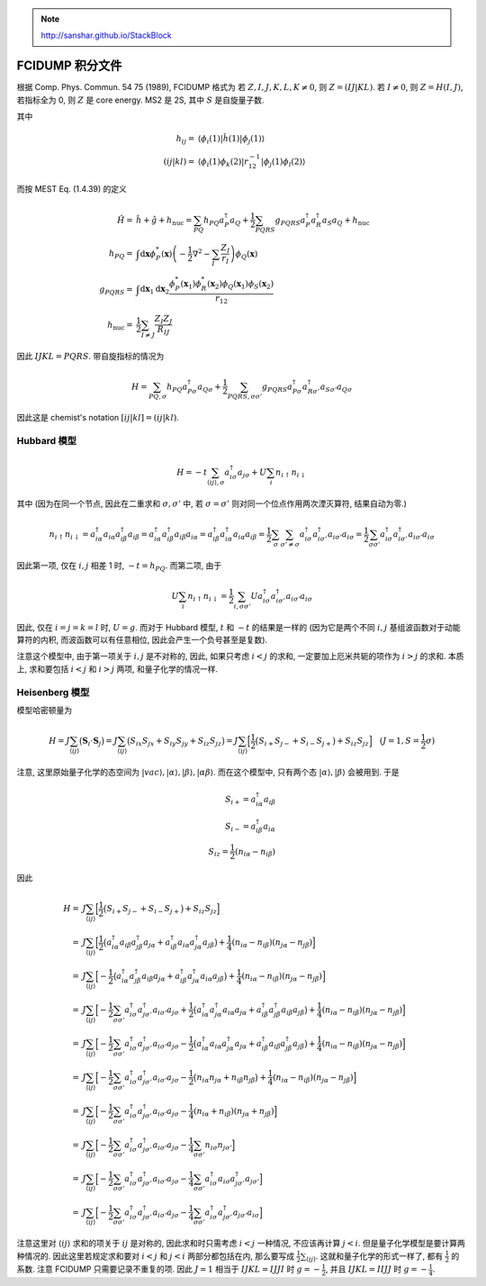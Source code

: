 
.. only:: html

    .. math::
        \renewenvironment{equation*}
        {\begin{equation}\begin{aligned}}
        {\end{aligned}\end{equation}}
        \renewcommand{\gg}{>\!\!>}
        \renewcommand{\ll}{<\!\!<}
        \newcommand{\I}{\mathrm{i}}
        \newcommand{\D}{\mathrm{d}}
        \renewcommand{\C}{\mathrm{C}}
        \newcommand{\dt}{\frac{\D}{\D t}}
        \newcommand{\E}{\mathrm{e}}
        \renewcommand{\bm}{\boldsymbol}
        \require{mediawiki-texvc}

.. note::
    http://sanshar.github.io/StackBlock

FCIDUMP 积分文件
================

根据 Comp. Phys. Commun. 54 75 (1989), FCIDUMP 格式为
若 :math:`Z, I, J, K, L, K \neq 0`, 则 :math:`Z = (IJ|KL)`. 若 :math:`I \neq 0`, 则 :math:`Z = H(I, J)`, 若指标全为 0, 则 :math:`Z` 是 core energy. MS2 是 2S, 其中 :math:`S` 是自旋量子数.

其中

.. math::
    h_{ij} =&\  \langle \phi_i (1) | \hat{h}(1) | \phi_j(1) \rangle \\
    (ij | kl) =&\ \langle \phi_i(1) \phi_k(2) | r_{12}^{-1} | \phi_j(1)\phi_l(2) \rangle

而按 MEST Eq. (1.4.39) 的定义

.. math::
    \hat{H} =&\ \hat{h} + \hat{g} + h_{\mathrm{nuc}} = \sum_{PQ} h_{PQ} a_P^\dagger a_Q + \frac{1}{2} \sum_{PQRS} g_{PQRS}a_P^\dagger a_R^\dagger a_S a_Q + h_{\mathrm{nuc}} \\
    h_{PQ} =&\ \int \mathrm{d}\boldsymbol{x} \phi_P^*(\boldsymbol{x}) \left( -\frac{1}{2} \nabla^2 -\sum_I \frac{Z_I}{r_I} \right) \phi_Q(\boldsymbol{x}) \\
    g_{PQRS} =&\ \int \mathrm{d}\boldsymbol{x}_1\mathrm{d}\boldsymbol{x}_2 \frac{\phi_P^*(\boldsymbol{x}_1)\phi_R^*(\boldsymbol{x}_2)\phi_Q(\boldsymbol{x}_1)\phi_S(\boldsymbol{x}_2)}{r_{12}} \\
    h_{\mathrm{nuc}} =&\ \frac{1}{2}\sum_{I\neq J} \frac{Z_I Z_J}{R_{IJ}}

因此 :math:`IJKL = PQRS`. 带自旋指标的情况为

.. math::
    H = \sum_{PQ,\sigma} h_{PQ} a_{P\sigma}^\dagger a_{Q\sigma}
    + \frac{1}{2} \sum_{PQRS,\sigma\sigma'} g_{PQRS} a_{P\sigma}^\dagger a_{R\sigma'}^\dagger
      a_{S\sigma'} a_{Q\sigma}

因此这是 chemist's notation :math:`[ij|kl] = (ij|kl)`.

Hubbard 模型
------------

.. math::
    H = -t \sum_{\langle ij \rangle, \sigma} a_{i\sigma}^\dagger a_{j\sigma}
    + U \sum_i n_{i\uparrow} n_{i\downarrow}

其中 (因为在同一个节点, 因此在二重求和 :math:`\sigma, \sigma'` 中, 若 :math:`\sigma = \sigma'` 则对同一个位点作用两次湮灭算符, 结果自动为零.)

.. math::
    n_{i\uparrow} n_{i\downarrow} = a_{i\alpha}^\dagger a_{i\alpha} a_{i\beta}^\dagger a_{i\beta}
        = a_{i\alpha}^\dagger a_{i\beta}^\dagger a_{i\beta} a_{i\alpha} = a_{i\beta}^\dagger a_{i\alpha}^\dagger a_{i\alpha} a_{i\beta}
        = \frac{1}{2} \sum_{\sigma} \sum_{\sigma' \neq \sigma} a_{i\sigma}^\dagger a_{i\sigma'}^\dagger a_{i\sigma'} a_{i\sigma}
        = \frac{1}{2} \sum_{\sigma\sigma'} a_{i\sigma}^\dagger a_{i\sigma'}^\dagger a_{i\sigma'} a_{i\sigma}

因此第一项, 仅在 :math:`i, j` 相差 1 时, :math:`-t = h_{PQ}`. 而第二项, 由于

.. math::
    U \sum_i n_{i\uparrow} n_{i\downarrow} = \frac{1}{2} \sum_{i,\sigma\sigma'} U a_{i\sigma}^\dagger a_{i\sigma'}^\dagger a_{i\sigma'} a_{i\sigma}

因此, 仅在 :math:`i = j = k = l` 时, :math:`U = g`. 而对于 Hubbard 模型, :math:`t` 和 :math:`-t` 的结果是一样的 (因为它是两个不同 :math:`i, j` 基组波函数对于动能算符的内积, 而波函数可以有任意相位, 因此会产生一个负号甚至是复数).

注意这个模型中, 由于第一项关于 :math:`i, j` 是不对称的, 因此, 如果只考虑 :math:`i < j` 的求和, 一定要加上厄米共轭的项作为 :math:`i > j` 的求和. 本质上, 求和要包括 :math:`i < j` 和 :math:`i > j` 两项, 和量子化学的情况一样.

Heisenberg 模型
---------------

模型哈密顿量为

.. math::
    H = J \sum_{\langle ij \rangle} \big( \boldsymbol{S}_i \cdot \boldsymbol{S}_j \big)
    = J \sum_{\langle ij \rangle} \big( S_{ix} S_{jx} + S_{iy} S_{jy} + S_{iz} S_{jz} \big)
    = J \sum_{\langle ij \rangle} \Big[ \frac{1}{2}\big( S_{i+} S_{j-} + S_{i-} S_{j+} \big) + S_{iz} S_{jz} \Big]
    \quad(J=1, S = \frac{1}{2}\sigma)

注意, 这里原始量子化学的态空间为 :math:`|vac\rangle, |\alpha\rangle, |\beta\rangle, |\alpha\beta\rangle`. 而在这个模型中, 只有两个态 :math:`|\alpha\rangle, |\beta\rangle` 会被用到. 于是

.. math::
    S_{i+} = a_{i\alpha}^\dagger a_{i\beta} \\
    S_{i-} = a_{i\beta}^\dagger a_{i\alpha} \\
    S_{iz} = \frac{1}{2} (n_{i\alpha} - n_{i\beta})

因此

.. math::
    H =&\ J \sum_{\langle ij \rangle} \Big[ \frac{1}{2}\big( S_{i+} S_{j-} + S_{i-} S_{j+} \big) + S_{iz} S_{jz} \Big] \\
    =&\ J \sum_{\langle ij \rangle} \Big[ \frac{1}{2}\big( a_{i\alpha}^\dagger a_{i\beta} a_{j\beta}^\dagger a_{j\alpha}
        + a_{i\beta}^\dagger a_{i\alpha} a_{j\alpha}^\dagger a_{j\beta} \big)
        + \frac{1}{4} (n_{i\alpha} - n_{i\beta}) (n_{j\alpha} - n_{j\beta}) \Big] \\
    =&\ J \sum_{\langle ij \rangle} \Big[ -\frac{1}{2}\big( a_{i\alpha}^\dagger a_{j\beta}^\dagger a_{i\beta}  a_{j\alpha}
        + a_{i\beta}^\dagger a_{j\alpha}^\dagger a_{i\alpha}  a_{j\beta} \big)
        + \frac{1}{4} (n_{i\alpha} - n_{i\beta}) (n_{j\alpha} - n_{j\beta}) \Big] \\
    =&\ J \sum_{\langle ij \rangle} \Big[ -\frac{1}{2} \sum_{\sigma\sigma'} 
        a_{i\sigma}^\dagger a_{j\sigma'}^\dagger a_{i\sigma'} a_{j\sigma}
        + \frac{1}{2} \big( a_{i\alpha}^\dagger a_{j\alpha}^\dagger a_{i\alpha} a_{j\alpha}
        + a_{i\beta}^\dagger a_{j\beta}^\dagger a_{i\beta}  a_{j\beta} \big)
        + \frac{1}{4} (n_{i\alpha} - n_{i\beta}) (n_{j\alpha} - n_{j\beta}) \Big] \\
    =&\ J \sum_{\langle ij \rangle} \Big[ -\frac{1}{2} \sum_{\sigma\sigma'} 
        a_{i\sigma}^\dagger a_{j\sigma'}^\dagger a_{i\sigma'} a_{j\sigma}
        - \frac{1}{2} \big( a_{i\alpha}^\dagger a_{i\alpha} a_{j\alpha}^\dagger  a_{j\alpha}
        + a_{i\beta}^\dagger a_{i\beta} a_{j\beta}^\dagger   a_{j\beta} \big)
        + \frac{1}{4} (n_{i\alpha} - n_{i\beta}) (n_{j\alpha} - n_{j\beta}) \Big] \\
    =&\ J \sum_{\langle ij \rangle} \Big[ -\frac{1}{2} \sum_{\sigma\sigma'} 
        a_{i\sigma}^\dagger a_{j\sigma'}^\dagger a_{i\sigma'} a_{j\sigma}
        - \frac{1}{2} \big( n_{i\alpha} n_{j\alpha} + n_{i\beta}  n_{j\beta} \big)
        + \frac{1}{4} (n_{i\alpha} - n_{i\beta}) (n_{j\alpha} - n_{j\beta}) \Big] \\
    =&\ J \sum_{\langle ij \rangle} \Big[ -\frac{1}{2} \sum_{\sigma\sigma'} 
        a_{i\sigma}^\dagger a_{j\sigma'}^\dagger a_{i\sigma'} a_{j\sigma}
        - \frac{1}{4} (n_{i\alpha} + n_{i\beta}) (n_{j\alpha} + n_{j\beta}) \Big] \\
    =&\ J \sum_{\langle ij \rangle} \Big[ -\frac{1}{2} \sum_{\sigma\sigma'} 
        a_{i\sigma}^\dagger a_{j\sigma'}^\dagger a_{i\sigma'} a_{j\sigma}
        - \frac{1}{4} \sum_{\sigma \sigma'} n_{i\sigma} n_{j\sigma'} \Big] \\
    =&\ J \sum_{\langle ij \rangle} \Big[ -\frac{1}{2} \sum_{\sigma\sigma'} 
        a_{i\sigma}^\dagger a_{j\sigma'}^\dagger a_{i\sigma'} a_{j\sigma}
        - \frac{1}{4} \sum_{\sigma \sigma'} a_{i\sigma}^\dagger a_{i\sigma} a_{j\sigma'}^\dagger a_{j\sigma'} \Big]\\ 
    =&\ J \sum_{\langle ij \rangle} \Big[ -\frac{1}{2} \sum_{\sigma\sigma'} 
        a_{i\sigma}^\dagger a_{j\sigma'}^\dagger a_{i\sigma'} a_{j\sigma}
        - \frac{1}{4} \sum_{\sigma \sigma'} a_{i\sigma}^\dagger a_{j\sigma'}^\dagger a_{j\sigma'} a_{i\sigma} \Big]

注意这里对 :math:`\langle i j \rangle` 求和的项关于 :math:`ij` 是对称的, 因此求和时只需考虑 :math:`i < j` 一种情况, 不应该再计算 :math:`j < i`. 但是量子化学模型是要计算两种情况的. 因此这里若规定求和要对 :math:`i < j` 和 :math:`j < i` 两部分都包括在内, 那么要写成 :math:`\frac{1}{2}\sum_{\langle ij \rangle}`. 这就和量子化学的形式一样了, 都有 :math:`\frac{1}{2}` 的系数. 注意 FCIDUMP 只需要记录不重复的项. 因此 :math:`J = 1` 相当于 :math:`IJKL = IJJI` 时 :math:`g = -\frac{1}{2}`, 并且 :math:`IJKL = IIJJ` 时  :math:`g = -\frac{1}{4}`.
